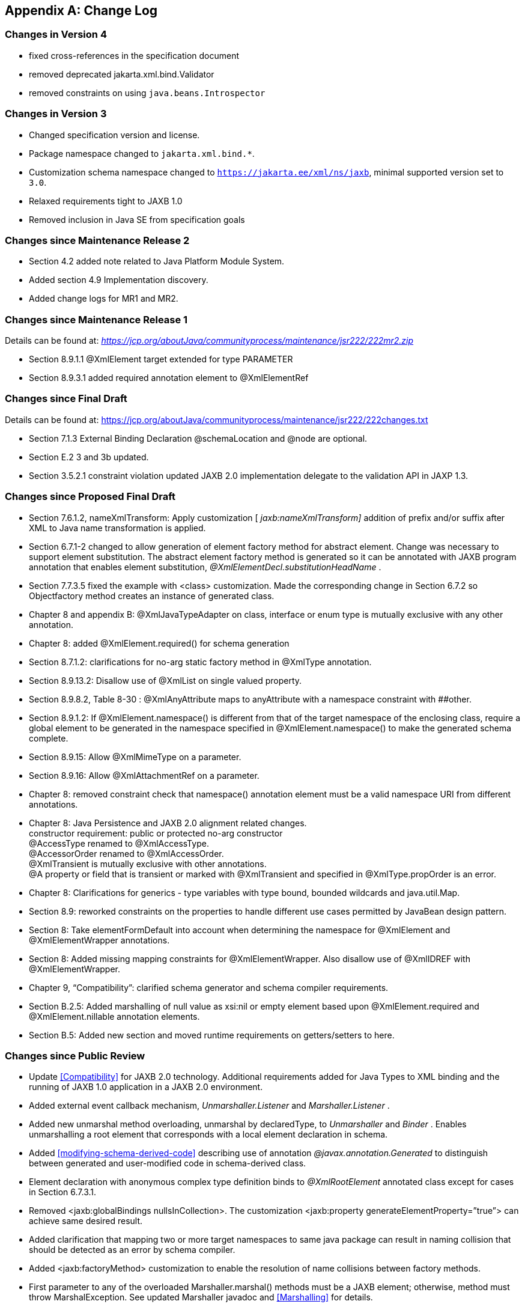 //
// Copyright (c) 2020, 2021 Contributors to the Eclipse Foundation
//

[appendix]
== Change Log

=== Changes in Version 4

* fixed cross-references in the specification document
* removed deprecated jakarta.xml.bind.Validator
* removed constraints on using `java.beans.Introspector`

=== Changes in Version 3

* Changed specification version and license.
* Package namespace changed to `jakarta.xml.bind.*`.
* Customization schema namespace changed to `https://jakarta.ee/xml/ns/jaxb`,
minimal supported version set to `3.0`.
* Relaxed requirements tight to JAXB 1.0
* Removed inclusion in Java SE from specification goals

=== Changes since Maintenance Release 2

* Section 4.2 added note related to Java Platform Module System.
* Added section 4.9 Implementation discovery.
* Added change logs for MR1 and MR2.

=== Changes since Maintenance Release 1

Details can be found at:
_https://jcp.org/aboutJava/communityprocess/maintenance/jsr222/222mr2.zip_

* Section 8.9.1.1 @XmlElement target extended for type PARAMETER
* Section 8.9.3.1 added required annotation element to @XmlElementRef

=== Changes since Final Draft

Details can be found at:
https://jcp.org/aboutJava/communityprocess/maintenance/jsr222/222changes.txt

* Section 7.1.3 External Binding Declaration @schemaLocation and @node are optional.
* Section E.2 3 and 3b updated.
* Section 3.5.2.1 constraint violation updated JAXB 2.0 implementation
delegate to the validation API in JAXP 1.3.

=== Changes since Proposed Final Draft

* Section 7.6.1.2, nameXmlTransform: Apply
customization [ _jaxb:nameXmlTransform]_ addition of prefix and/or
suffix after XML to Java name transformation is applied.
* Section 6.7.1-2 changed to allow generation
of element factory method for abstract element. Change was necessary to
support element substitution. The abstract element factory method is
generated so it can be annotated with JAXB program annotation that
enables element substitution, _@XmlElementDecl.substitutionHeadName_ .
* Section 7.7.3.5 fixed the example with
<class> customization. Made the corresponding change in Section 6.7.2 so
Objectfactory method creates an instance of generated class.
* Chapter 8 and appendix B:
@XmlJavaTypeAdapter on class, interface or enum type is mutually
exclusive with any other annotation.
* Chapter 8: added @XmlElement.required() for
schema generation
* Section 8.7.1.2: clarifications for no-arg
static factory method in @XmlType annotation.
* Section 8.9.13.2: Disallow use of @XmlList
on single valued property.
* Section 8.9.8.2, Table 8-30 :
@XmlAnyAttribute maps to anyAttribute with a namespace constraint with
##other.
* Section 8.9.1.2: If @XmlElement.namespace()
is different from that of the target namespace of the enclosing class,
require a global element to be generated in the namespace specified in
@XmlElement.namespace() to make the generated schema complete.
* Section 8.9.15: Allow @XmlMimeType on a
parameter.
* Section 8.9.16: Allow @XmlAttachmentRef on
a parameter.
* Chapter 8: removed constraint check that
namespace() annotation element must be a valid namespace URI from
different annotations.
* Chapter 8: Java Persistence and JAXB 2.0
alignment related changes. +
constructor requirement: public or protected no-arg constructor +
@AccessType renamed to @XmlAccessType. +
@AccessorOrder renamed to @XmlAccessOrder. +
@XmlTransient is mutually exclusive with other annotations. +
@A property or field that is transient or marked with @XmlTransient and
specified in @XmlType.propOrder is an error.
* Chapter 8: Clarifications for generics -
type variables with type bound, bounded wildcards and java.util.Map.
* Section 8.9: reworked constraints on the
properties to handle different use cases permitted by JavaBean design
pattern.
* Section 8: Take elementFormDefault into
account when determining the namespace for @XmlElement and
@XmlElementWrapper annotations.
* Section 8: Added missing mapping
constraints for @XmlElementWrapper. Also disallow use of @XmlIDREF with
@XmlElementWrapper.
* Chapter 9, “Compatibility”: clarified
schema generator and schema compiler requirements.
* Section B.2.5: Added marshalling of null
value as xsi:nil or empty element based upon @XmlElement.required and
@XmlElement.nillable annotation elements.
* Section B.5: Added new section and moved
runtime requirements on getters/setters to here.

=== Changes since Public Review

* Update <<Compatibility>> for JAXB 2.0 technology. Additional requirements added
for Java Types to XML binding and the running of JAXB 1.0 application in
a JAXB 2.0 environment.
* Added external event callback mechanism,
_Unmarshaller.Listener_ and _Marshaller.Listener_ .
* Added new unmarshal method overloading,
unmarshal by declaredType, to _Unmarshaller_ and _Binder_ . Enables
unmarshalling a root element that corresponds with a local element
declaration in schema.
* Added <<modifying-schema-derived-code>> describing use of annotation
_@javax.annotation.Generated_ to distinguish between generated and
user-modified code in schema-derived class.
* Element declaration with anonymous complex
type definition binds to _@XmlRootElement_ annotated class except for
cases in Section 6.7.3.1.
* Removed <jaxb:globalBindings
nullsInCollection>. The customization <jaxb:property
generateElementProperty=”true”> can achieve same desired result.
* Added clarification that mapping two or
more target namespaces to same java package can result in naming
collision that should be detected as an error by schema compiler.
* Added <jaxb:factoryMethod> customization to
enable the resolution of name collisions between factory methods.
* First parameter to any of the overloaded
Marshaller.marshal() methods must be a JAXB element; otherwise, method
must throw MarshalException. See updated Marshaller javadoc and
<<Marshalling>> for details.
* Prepend “_”, not “Original”, to a Java
class name representing an XML Schema type definition that has been
redefined in <<Redefine>>.
* Format for class name in _jaxb.index_ file
clarified in JAXBConext.newInstance(String) method javadoc.
* Clarifications on @dom customization in
Section 7.12..
* Chapter 8: Added support for
@XmlJavaTypeAdapter at the package level.
* Chapter 8: Added new annotation
@XmlJavaTypeAdapters as a container for defining multiple
@XmlJavaTypeAdapters at the package level.
* Chapter 8: Added support for @XmlSchemaType
at the package level.
* Chapter 8: Added @XmlSchemaTypes as a
container annotation for defining multiple @XmlSchemaType annotations at
the package level.
* Chapter 8: added lists of annotations
allowed with each annotation.
* Chapter 8: Bug fixes and clarifications
related to mapping and mapping constraints.
* Chapter 8: Expanded collection types mapped
to java.util.Map and java.util.Collection.
* Appendix B. Incorporate event call backs
into unmarshalling process.
* Appendix B: Incorporate into unmarshalling
process additional unmarshal methods: Binder.unmarshal(..), unmarshal
methods that take a declaredType as a parameter - Binder.unmarshal(...,
declaredType) and Unmarshaller.unmarshal(...,declaredType).

=== Changes since Early Draft 2

* Simple type substitution support added in
Section 6.7.4.2.
* Updates to enum type binding. (Section
7.5.1, 7.5.5, 7.10, Appendix D.3)
* Optimized binary data.(Appendix H) and
schema customizations. (Section 7.13 and 7.10.5)
* Clarification for _<jaxb:globalBindings
underscoreHandling=”asCharInWord”>_ (Appendix D.2)
* Added Unmarshal and Marshal Callback Events
(Section 4.4.1,4.5.1)
* Clarification: xs:ID and xs:IDREF can not
bind to an enum type. (Section 6.2.3,7.10.5)
* Added schema customization: +
<jaxb:globalBinding localScoping=”nested”|”toplevel”> (Section 7.5.1) +
<jaxb:inlineBinaryData> (Section 7.13) +
<jaxb:property @attachmentRef/> (Section 7.8.1)
* Updated Section 6 and 7 with mapping
annotations that are generated on schema-derived JAXB
classes/properties/fields.
* Added jakarta.xml.bind.Binder class to
Section 4.8.2.
* Runtime generation of schema from JAXB
mapping annotations: JAXBContext.generateSchema().
* Chapter 8: added @XmlList: bind
property/field to simple list type
* Chapter 8: added @XmlAnyElement: bind
property/field to xs:any
* Chapter 8: added @XmlAnyAttribute - bind
property/field to xs:anyAttribute
* Chapter 8. added @XmlMixed - for mixed
content
* Chapter 8, added annotations for
attachment/MTOM support: @XmlMimeType, @XmlAttachmentRef
* Chapter 8: added @XmlAccessorOrder - to
specify default ordering.
* Chapter 8: added @XmlSchemaType mainly for
use in mapping XMLGregorianCalendar.
* Chapter 8: map java.lang.Object to
xs:anyType
* Chapter 8: added mapping of
XMLGregorianCalendar
* Chapter 8: added mapping of generics - type
variables, wildcardType
* Chapter 8: added mapping of binary data
types.
* Chapter 8: default mappings changed for
class, enum type.
* Chapter 8: default mapping of propOrder
specified.
* Chapter 8: mapping of classes - zero arg
constructor, factory method.
* Chapter 8: added Runtime schema generation
requirement.
* Chapter 8: Clarified mapping constraints
and other bug fixes.
* Added Appendix B new: Added Runtime
Processing Model to specify the marshalling/unmarshalling for dealing
with invalid XML content and schema evolution.
* Updated Appendix C to JAXB 2.0 binding
schema.

=== Changes since Early Draft

* Updated goals in Introduction.
* Update to Section 3 “Architecture”
introducing Java to Schema binding.
*  section on portable annotation-driven
architecture.
* section on handling of invalid XML content
* Binding Framework
* Replaced _IXmlElement<T>_ interface with
_JAXBElement<T>_ class. (JAXBElement is used for schema to java binding)
*  _JAXBIntrospector_ introduced _._
* Add flexible (by-name) unmarshal and
describe JAXB 1.0 structural unmarshalling.
* Moved deprecated on-demand validation,
accessible via jakarta.xml.bind.Validator, to Appendix H.
* XSD to Java Binding
* Bind complex type definition to value class
by default.
* Schema-derived code is annotated with JAXB
java annotations.
* Bind XSD simpleType with enum facet to J2SE
5.0 enum type. Change default for jaxb:globalBinding @typeEnumBase from
xs:NCName to xs:string.
*  _ObjectFactory_ factory methods no longer
throws _JAXBException_ .
* Added customizations +
[jaxb:globalBindings] @generateValueClass, @generateElementClass,
@serializable, @optionalProperty, @nullInCollection +
[jaxb:property] @generateElementProperty
* Add binding support for redefine
* Simplified following bindings: +
- union by binding to String rather than Object. +
- Attribute Wildcard binds to portable abstraction of a
java.util.Map<QName, String>, not jakarta.xml.bind.AttributeMap. +
- bind xsd:anyType to java.lang.Object in JAXB property method
signatures and element factory method(support element/type substitution)
* Changes required for default and customized
binding in order to support flexible unmarshalling described in Section
4.4.3.
* Java to XSD Binding
* Added @XmlAccessorType for controlling
whether fields or properties are mapped by default.
* Added @XmlEnum and @XmlEnumValue for
mapping of enum types.
* Collections has been redesigned to allow
them to be used in annotation of schema derived code:

 - removed @XmlCollectionItem and
@XmlCollection

- Added annotations parameters to @XmlElement

- added @XmlElementRef

- added @XmlElements and @XmlElementRefs as
containers for collections of @XmlElements or @XmlElementRefs.

- added @XmlElementWrapper for wrapping of
collections.

* Added mapping of anonymous types.
* Added mapping of nested classes to schema
* Added @XmlRootElement for annotating
classes. @XmlElement can now only be used to annotate properties/fields.
* Added @XmlElementRef for supporting schema
derived code as well as mapping of existing object model to XML
representation. javadoc for @XmlElementRef contains an example
* Added @XmlElementDecl on object factory
methods for supporting mapping of substitution groups for schema -> java
binding.
* Redesigned Adapter support for mapping of
non Java Beans.

 - new package
jakarta.xml.bind.annotation.adapters for adapters.

- Added XmlAdapter base abstract class for
all adapters.

- redesigned and moved XmlJavaTypeAdapter to
the package.

* Moved default mapping from each section to
“Default Mapping” section.
* Consistent treatment of defaults
“##default”
* Removed JAX-RPC 1.1 Alignment. JAX-WS 2.0
is deferring its databinding to JAXB 2.0.

=== Changes for 2.0 +
Early Draft v0.4

* Updated <<Introduction>>.
* Added <<Requirements>>
* Added <<Java Types To XML>> for Java Source to XML Schema mapping.
* XML Schema to schema-derived Java Binding
changes
* Element handling changes to support element
and type substitution in <<Java Element Representation Summary>>,
<<Element Declaration>> and <<Element Property>>.
* Added <<Attribute Wildcard>> binding
* Support binding all wildcard content in
<<Bind wildcard schema component>>.
* Addition/changes in
<<Java Mapping for XML Schema Built-in Types>>.
* XML Schema to Java Customization
* Added ability to doable databinding for an
XML Schema fragment in <<dom-declaration>>.

=== Changes for 1.0 Final

* Added method
_jakarta.xml.bind.Marshaller.getNode(Object)_ which returns a DOM view of
the Java content tree. See method's javadoc for details.

=== Changes for Proposed Final

* Added <<Compatibility>>.
* Section 5.9.2, “General Content Property,”
removed value content list since it would not be tractable to support
when type and group substitution are supported by JAXB technology.
* Added the ability to associate
implementation specific property/value pairs to the unmarshal,
validation and JAXB instance creation. Changes impact Section 3.4
“Unmarshalling,” Section 3.5 “Validator” and the ObjectFactory
description in Section 4.2 “Java Package.”
* Section 6.12.10.1, “Bind a Top Level Choice
Model Group” was updated to handle Collection properties occurring
within a Choice value class.
* Section 6.12.11, “Model Group binding
algorithm” changed step 4(a) to bind to choice value class rather than
choice content property.
* <<List Property>> and <<isset-property-modifier>>
updated so one can discard set value for a List property via calling
unset method.
* At end of Section 4, added an UML diagram
of the JAXB Java representation of XML content.
* Updated default binding handling in
<<Model Group Definition>>. Specifically,
value class, element classes and enum types are derived from the content
model of a model group definition are only bound once, not once per time
the group is referenced.
* Change <<Bind wildcard schema component>>, to bind to a JAXB property with a
basetype of _java.lang.Object,_ not _jakarta.xml.bind.Element._ Strict and
lax wildcard validation processing allows for contents constrained only
by _xsi:type_ attribute. Current APIs should allow for future support of
_xsi:type_ .
* Simplify anonymous simple type definition
binding to typesafe enum class. Replace incomplete approach to derive a
name with the requirement that the @name attribute for element
typesafeEnumClass is mandatory when associated with an anonymous simple
type definition.
* Changed <<Deriving Class Names for Named Model Group Descendants>>
to state that all classes and interfaces generated for XML Schema component that
directly compose the content model for a model group, that these
classes/interfaces should be generated once as top-level interface/class
in a package, not in every content model that references the model
group.
* Current <<globalbindings-declaration>>:
* Replaced _modelGroupAsClass_ with
_bindingStyle_ .
* Specified schema types that cannot be
listed in _typesafeEnumBase_ .
* <<property-declaration>>:
* Clarified the customization of model groups
with respect to _choiceContentProperty, elementBinding and
modelGroupBinding._ Dropped _choiceContentProperty_ from the
_<property>_ declaration.
* Added _<baseType>_ element and clarified
semantics.
* Added support for customization of simple
content.
* Added customization of simple types at
point of reference.
* Clarified restrictions and relationships
between different customizations.
* <<javatype-declaration>>:
* Added
_jakarta.xml.bind.DatatypeConverterInterface_ interface.
* Added _jakarta.xml.bind.DatatypeConverter_
class for use by user specified parse and print methods.
* Added
_javax.xml.namespace.NamespaceContext_ class for processing of QNames.
* Clarified print and parse method
requirements.
* Added narrowing and widening conversion
requirements.
* Throughout <<Customizing XML Schema to Java Representation Binding>>,
clarified the handling of invalid customizations.

=== Changes for Public Draft 2

Many changes were prompted by inconsistencies
detected within the specification by the reference implementation
effort. Change bars indicate what has changed since Public Draft.

* Section 4.5.4, “isSetProperty Modifier,”
describes the customization required to enable its methods to he
generated.
* Section 5.7.2, “Binding of an anonymous
type definition,” clarifies the generation of value class and typesafe
enum classes from an anonymous type definition.
* Section 5.2.4, “List” Simple Type
Definition and the handling of list members within a union were added
since public draft.
* Clarification on typesafe enum global
customization “generateName” in Section 5.2.3.4, “XML Enumvalue
To Java Identifier Mapping.”
* Clarification of handling binding of
wildcard content in Section 5.9.4.
* Chapter6, “Customization,” resolved binding
declaration naming inconsistencies between specification and normative
binding schema.
* removed _enableValidation_ attribute (a
duplicate of _enableFailFastCheck)_ from < _globalBindings>_
declaration.
* Added default values for <
_globalBindings>_ declaration attributes.
* Changed _typesafeEnumBase_ to a list of
QNames. Clarified the binding to typesafe enum class.
* Clarified the usage and support for
_implClass_ attribute in _<class>_ declaration.
* Clarified the usage and support for
_enableFailFastCheck_ in the _<property>_ declaration.
* Added _<javadoc>_ to typesafe enum class,
member and property declarations.
* Mention that embedded HTML tags in
_<javadoc>_ declaration must be escaped.
* Fixed mistakes in derived Java code
throughout document.
* Added Section 7. Compatibility and updated
Appendix E.2 “Non required XML Schema Concepts” accordingly.

=== Changes for Public Draft

* <<Bind single occurrence choice group to a choice content property>>,
replaced overloading of choice content property setter method with a single
setter method with a value parameter with the common type of all members
of the choice. Since the resolution of overloaded method invocation is
performed using compile-time typing, not runtime typing, this
overloading was problematic. Same change was made to binding of union
types.
* Added details on how to construct factory
method signature for nested content and element classes.
* Section 3.3, default validation handler
does not fail on first warning, only on first error or fatal error.
* Add ID/IDREF handling in section 5.
* Updated name mapping in appendix C.
* <<Indexed Property>>, added getIDLenth() to indexed property.
* Removed ObjectFactory.setImplementation
method from <<Java Package>>. The negative
impact on implementation provided to be greater than the benefit it
provided the user.
* Introduced external binding declaration
format.
* Introduced a method to introduce extension
binding declarations.
* Added an appendix section describing JAXB
custom bindings that align JAXB binding with JAX-RPC binding from XML to
Java representation.
* Generate isID() accessor for boolean
property.
* Section 6, Customization has been
substantially rewritten.

